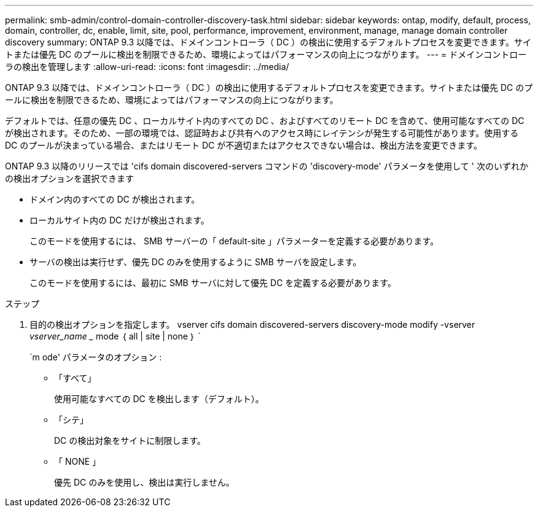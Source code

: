 ---
permalink: smb-admin/control-domain-controller-discovery-task.html 
sidebar: sidebar 
keywords: ontap, modify, default, process, domain, controller, dc, enable, limit, site, pool, performance, improvement, environment, manage, manage domain controller discovery 
summary: ONTAP 9.3 以降では、ドメインコントローラ（ DC ）の検出に使用するデフォルトプロセスを変更できます。サイトまたは優先 DC のプールに検出を制限できるため、環境によってはパフォーマンスの向上につながります。 
---
= ドメインコントローラの検出を管理します
:allow-uri-read: 
:icons: font
:imagesdir: ../media/


[role="lead"]
ONTAP 9.3 以降では、ドメインコントローラ（ DC ）の検出に使用するデフォルトプロセスを変更できます。サイトまたは優先 DC のプールに検出を制限できるため、環境によってはパフォーマンスの向上につながります。

デフォルトでは、任意の優先 DC 、ローカルサイト内のすべての DC 、およびすべてのリモート DC を含めて、使用可能なすべての DC が検出されます。そのため、一部の環境では、認証時および共有へのアクセス時にレイテンシが発生する可能性があります。使用する DC のプールが決まっている場合、またはリモート DC が不適切またはアクセスできない場合は、検出方法を変更できます。

ONTAP 9.3 以降のリリースでは 'cifs domain discovered-servers コマンドの 'discovery-mode' パラメータを使用して ' 次のいずれかの検出オプションを選択できます

* ドメイン内のすべての DC が検出されます。
* ローカルサイト内の DC だけが検出されます。
+
このモードを使用するには、 SMB サーバーの「 default-site 」パラメーターを定義する必要があります。

* サーバの検出は実行せず、優先 DC のみを使用するように SMB サーバを設定します。
+
このモードを使用するには、最初に SMB サーバに対して優先 DC を定義する必要があります。



.ステップ
. 目的の検出オプションを指定します。 vserver cifs domain discovered-servers discovery-mode modify -vserver _vserver_name __ mode ｛ all | site | none ｝ `
+
`m ode' パラメータのオプション :

+
** 「すべて」
+
使用可能なすべての DC を検出します（デフォルト）。

** 「シテ」
+
DC の検出対象をサイトに制限します。

** 「 NONE 」
+
優先 DC のみを使用し、検出は実行しません。




